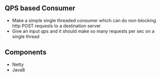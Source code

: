 
** QPS based Consumer
- Make a simple single threaded consumer which can do non-blocking http POST requests to a destination server
- Give an input qps and it should make so many requests per sec on a single thread

** Components
- Netty
- Java8
